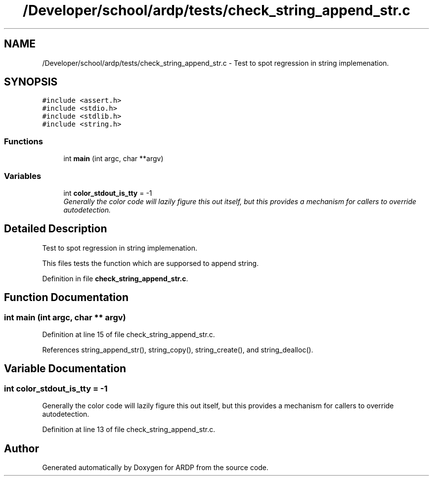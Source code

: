 .TH "/Developer/school/ardp/tests/check_string_append_str.c" 3 "Tue Apr 26 2016" "Version 2.2.1" "ARDP" \" -*- nroff -*-
.ad l
.nh
.SH NAME
/Developer/school/ardp/tests/check_string_append_str.c \- Test to spot regression in string implemenation\&.  

.SH SYNOPSIS
.br
.PP
\fC#include <assert\&.h>\fP
.br
\fC#include <stdio\&.h>\fP
.br
\fC#include <stdlib\&.h>\fP
.br
\fC#include <string\&.h>\fP
.br

.SS "Functions"

.in +1c
.ti -1c
.RI "int \fBmain\fP (int argc, char **argv)"
.br
.in -1c
.SS "Variables"

.in +1c
.ti -1c
.RI "int \fBcolor_stdout_is_tty\fP = -1"
.br
.RI "\fIGenerally the color code will lazily figure this out itself, but this provides a mechanism for callers to override autodetection\&. \fP"
.in -1c
.SH "Detailed Description"
.PP 
Test to spot regression in string implemenation\&. 

This files tests the function which are supporsed to append string\&. 
.PP
Definition in file \fBcheck_string_append_str\&.c\fP\&.
.SH "Function Documentation"
.PP 
.SS "int main (int argc, char ** argv)"

.PP
Definition at line 15 of file check_string_append_str\&.c\&.
.PP
References string_append_str(), string_copy(), string_create(), and string_dealloc()\&.
.SH "Variable Documentation"
.PP 
.SS "int color_stdout_is_tty = -1"

.PP
Generally the color code will lazily figure this out itself, but this provides a mechanism for callers to override autodetection\&. 
.PP
Definition at line 13 of file check_string_append_str\&.c\&.
.SH "Author"
.PP 
Generated automatically by Doxygen for ARDP from the source code\&.
